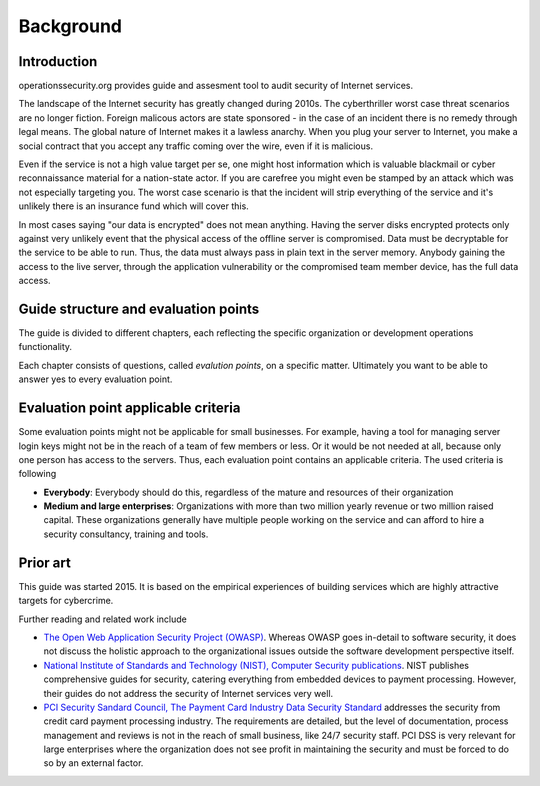 ==========
Background
==========

Introduction
============

operationssecurity.org provides guide and assesment tool to audit security of Internet services.

The landscape of the Internet security has greatly changed during 2010s. The cyberthriller worst case threat scenarios are no longer fiction. Foreign malicous actors are state sponsored - in the case of an incident there is no remedy through legal means. The global nature of Internet makes it a lawless anarchy. When you plug your server to Internet, you make a social contract that you accept any traffic coming over the wire, even if it is malicious.

Even if the service is not a high value target per se, one might host information which is valuable blackmail or cyber reconnaissance material for a nation-state actor. If you are carefree you might even be stamped by an attack which was not especially targeting you. The worst case scenario is that the incident will strip everything of the service and it's unlikely there is an insurance fund which will cover this.

In most cases saying "our data is encrypted" does not mean anything. Having the server disks encrypted protects only against very unlikely event that the physical access of the offline server is compromised. Data must be decryptable for the service to be able to run. Thus, the data must always pass in plain text in the server memory. Anybody gaining the access to the live server, through the application vulnerability or the compromised team member device, has the full data access.

Guide structure and evaluation points
=====================================

The guide is divided to different chapters, each reflecting the specific organization or development operations functionality.

Each chapter consists of questions, called *evalution points*, on a specific matter. Ultimately you want to be able to answer yes to every evaluation point.

Evaluation point applicable criteria
====================================

Some evaluation points might not be applicable for small businesses. For example, having a tool for managing server login keys might not be in the reach of a team of few members or less. Or it would be not needed at all, because only one person has access to the servers. Thus, each evaluation point contains an applicable criteria. The used criteria is following

* **Everybody**: Everybody should do this, regardless of the mature and resources of their organization

* **Medium and large enterprises**: Organizations with more than two million yearly revenue or two million raised capital. These organizations generally have multiple people working on the service and can afford to hire a security consultancy, training and tools.

Prior art
=========

This guide was started 2015. It is based on the empirical experiences of building services which are highly attractive targets for cybercrime.

Further reading and related work include

* `The Open Web Application Security Project (OWASP) <https://www.owasp.org/index.php/Main_Page>`_. Whereas OWASP goes in-detail to software security, it does not discuss the holistic approach to the organizational issues outside the software development perspective itself.

* `National Institute of Standards and Technology (NIST), Computer Security publications <http://csrc.nist.gov/publications/PubsSPs.html>`_. NIST publishes comprehensive guides for security, catering everything from embedded devices to payment processing. However, their guides do not address the security of Internet services very well.

* `PCI Security Sandard Council, The Payment Card Industry Data Security Standard <https://www.pcisecuritystandards.org/security_standards/documents.php?agreements=pcidss&association=pcidss>`_ addresses the security from credit card payment processing industry. The requirements are detailed, but the level of documentation, process management and reviews is not in the reach of small business, like 24/7 security staff. PCI DSS is very relevant for large enterprises where the organization does not see profit in maintaining the security and must be forced to do so by an external factor.


